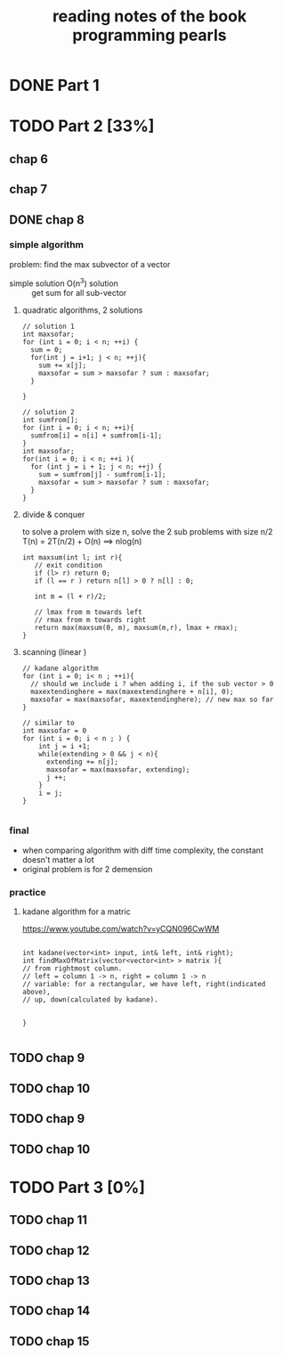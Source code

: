 #+TITLE: reading notes of the book programming pearls 

* DONE Part 1 


* TODO Part 2 [33%]
** chap 6
** chap 7

** DONE chap 8 
   CLOSED: [2016-04-27 Wed 23:57]
*** simple algorithm
problem: find the max subvector of a vector  
- simple solution O(n^3) solution :: get sum for all sub-vector 

**** quadratic algorithms, 2 solutions
#+BEGIN_SRC c++
// solution 1
int maxsofar; 
for (int i = 0; i < n; ++i) {
  sum = 0; 
  for(int j = i+1; j < n; ++j){
    sum += x[j];
    maxsofar = sum > maxsofar ? sum : maxsofar;
  }
  
}

// solution 2
int sumfrom[];
for (int i = 0; i < n; ++i){
  sumfrom[i] = n[i] + sumfrom[i-1];
}
int maxsofar;
for(int i = 0; i < n; ++i ){
  for (int j = i + 1; j < n; ++j) {
    sum = sumfrom[j] - sumfrom[i-1];
    maxsofar = sum > maxsofar ? sum : maxsofar;
  }
}
#+END_SRC 

**** divide & conquer   
to solve a prolem with size n, solve the 2 sub problems with size n/2
T(n) = 2T(n/2) + O(n)   ==> nlog(n)
#+BEGIN_SRC c++
int maxsum(int l; int r){
   // exit condition 
   if (l> r) return 0; 
   if (l == r ) return n[l] > 0 ? n[l] : 0; 

   int m = (l + r)/2;

   // lmax from m towards left
   // rmax from m towards right 
   return max(maxsum(0, m), maxsum(m,r), lmax + rmax);
}
#+END_SRC

**** scanning (linear ) 
#+BEGIN_SRC c++
// kadane algorithm
for (int i = 0; i< n ; ++i){
  // should we include i ? when adding i, if the sub vector > 0
  maxextendinghere = max(maxextendinghere + n[i], 0); 
  maxsofar = max(maxsofar, maxextendinghere); // new max so far
}

// similar to 
int maxsofar = 0
for (int i = 0; i < n ; ) {
    int j = i +1; 
    while(extending > 0 && j < n){
      extending += n[j];
      maxsofar = max(maxsofar, extending);
      j ++;
    }
    i = j;
}

#+END_SRC

*** final 
- when comparing algorithm with diff time complexity, the constant doesn't matter a lot
- original problem is for 2 demension

*** practice
**** kadane algorithm for a matric 
https://www.youtube.com/watch?v=yCQN096CwWM
#+BEGIN_SRC c++

int kadane(vector<int> input, int& left, int& right);
int findMaxOfMatrix(vector<vector<int> > matrix ){
// from rightmost column. 
// left = column 1 -> n, right = column 1 -> n
// variable: for a rectangular, we have left, right(indicated above), 
// up, down(calculated by kadane). 


}

#+END_SRC
** TODO chap 9 
** TODO chap 10



** TODO chap 9 
** TODO chap 10

* TODO Part 3 [0%]  
** TODO chap 11
** TODO chap 12
** TODO chap 13
** TODO chap 14
** TODO chap 15
